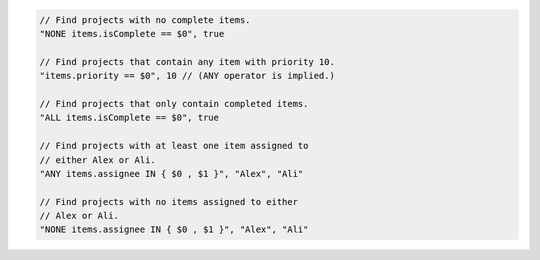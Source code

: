 .. code-block:: typescript

     // Find projects with no complete items.
     "NONE items.isComplete == $0", true

     // Find projects that contain any item with priority 10.
     "items.priority == $0", 10 // (ANY operator is implied.)

     // Find projects that only contain completed items.
     "ALL items.isComplete == $0", true

     // Find projects with at least one item assigned to
     // either Alex or Ali.
     "ANY items.assignee IN { $0 , $1 }", "Alex", "Ali"

     // Find projects with no items assigned to either
     // Alex or Ali.
     "NONE items.assignee IN { $0 , $1 }", "Alex", "Ali"
